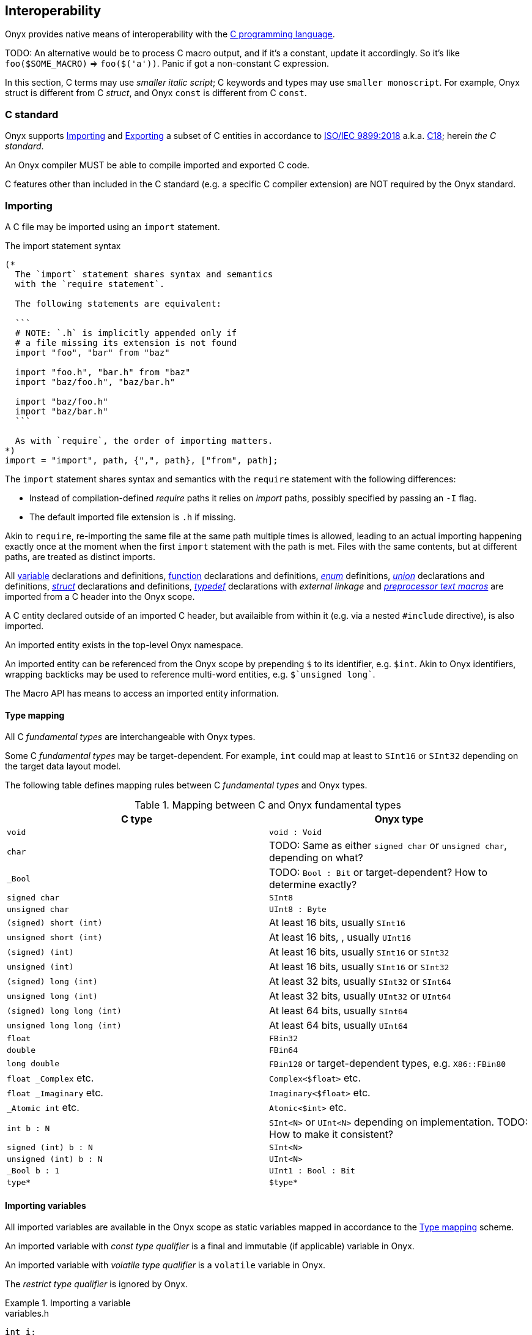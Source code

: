 == Interoperability

Onyx provides native means of interoperability with the https://en.wikipedia.org/wiki/C_(programming_language)[C programming language].

TODO: An alternative would be to process C macro output, and if it's a constant, update it accordingly.
So it's like `foo($SOME_MACRO)` => `foo($('a'))`.
Panic if got a non-constant C expression.

In this section, C terms may use [small]_smaller italic script_; C keywords and types may use [small]#`smaller monoscript`#.
For example, Onyx struct is different from C [small]#_struct_#, and Onyx `const` is different from C [small]#`const`#.

[[c-standard]]
=== C standard

Onyx supports xref:importing[] and xref:exporting[] a subset of C entities in accordance to https://www.iso.org/standard/74528.html[ISO/IEC 9899:2018] a.k.a. https://en.wikipedia.org/wiki/C18_(C_standard_revision)[C18]; herein _the C standard_.

An Onyx compiler MUST be able to compile imported and exported C code.

C features other than included in the C standard (e.g. a specific C compiler extension) are NOT required by the Onyx standard.

[[importing]]
=== Importing

A C file may be imported using an `import` statement.

.The import statement syntax
[source, ebnf]
----
(*
  The `import` statement shares syntax and semantics
  with the `require statement`.

  The following statements are equivalent:

  ```
  # NOTE: `.h` is implicitly appended only if
  # a file missing its extension is not found
  import "foo", "bar" from "baz"

  import "foo.h", "bar.h" from "baz"
  import "baz/foo.h", "baz/bar.h"

  import "baz/foo.h"
  import "baz/bar.h"
  ```

  As with `require`, the order of importing matters.
*)
import = "import", path, {",", path}, ["from", path];
----

The `import` statement shares syntax and semantics with the `require` statement with the following differences:

  * Instead of compilation-defined _require_ paths it relies on _import_ paths, possibly specified by passing an `-I` flag.

  * The default imported file extension is `.h` if missing.

Akin to `require`, re-importing the same file at the same path multiple times is allowed, leading to an actual importing happening exactly once at the moment when the first `import` statement with the path is met.
Files with the same contents, but at different paths, are treated as distinct imports.

All xref:importing-variables[variable] declarations and definitions, xref:importing-functions[function] declarations and definitions, xref:importing-enums[[small]_enum_] definitions, xref:importing-unions[[small]_union_] declarations and definitions, xref:importing-structs[[small]_struct_] declarations and definitions, xref:importing-typedefs[[small]_typedef_] declarations with [small]_external linkage_ and xref:importing-macros[[small]_preprocessor text macros_] are imported from a C header into the Onyx scope.

A C entity declared outside of an imported C header, but availaible from within it (e.g. via a nested [small]#`#include`# directive), is also imported.

An imported entity exists in the top-level Onyx namespace.

An imported entity can be referenced from the Onyx scope by prepending `$` to its identifier, e.g. `$int`.
Akin to Onyx identifiers, wrapping backticks may be used to reference multi-word entities, e.g. `pass:[$`unsigned long`]`.

The Macro API has means to access an imported entity information.

[[c-type-mapping]]
==== Type mapping

All C [small]_fundamental types_ are interchangeable with Onyx types.

Some C [small]_fundamental types_ may be target-dependent. For example, [small]#`int`# could map at least to `SInt16` or `SInt32` depending on the target data layout model.

The following table defines mapping rules between C [small]_fundamental types_ and Onyx types.

.Mapping between C and Onyx fundamental types
[cols=2, options="header"]
|===
| C type
| Onyx type

| [small]#`void`#
| `void : Void`

| [small]#`char`#
| TODO: Same as either [small]#`signed char`# or [small]#`unsigned char`#, depending on what?

| [small]#`_Bool`#
| TODO: `Bool : Bit` or target-dependent? How to determine exactly?

| [small]#`signed char`#
| `SInt8`

| [small]#`unsigned char`#
| `UInt8 : Byte`

| [small]#`(signed) short (int)`#
| At least 16 bits, usually `SInt16`

| [small]#`unsigned short (int)`#
| At least 16 bits, , usually `UInt16`

| [small]#`(signed) (int)`#
| At least 16 bits, usually `SInt16` or `SInt32`

| [small]#`unsigned (int)`#
| At least 16 bits, usually `SInt16` or `SInt32`

| [small]#`(signed) long (int)`#
| At least 32 bits, usually `SInt32` or `SInt64`

| [small]#`unsigned long (int)`#
| At least 32 bits, usually `UInt32` or `UInt64`

| [small]#`(signed) long long (int)`#
| At least 64 bits, usually `SInt64`

| [small]#`unsigned long long (int)`#
| At least 64 bits, usually `UInt64`

| [small]#`float`#
| `FBin32`

| [small]#`double`#
| `FBin64`

| [small]#`long double`#
| `FBin128` or target-dependent types, e.g. `X86::FBin80`

| [small]#`float _Complex`# etc.
| `Complex<$float>` etc.

| [small]#`float _Imaginary`# etc.
| `Imaginary<$float>` etc.

| [small]#`_Atomic int`# etc.
| `Atomic<$int>` etc.

| [small]#`int b : N`#
| `SInt<N>` or `UInt<N>` depending on implementation. TODO: How to make it consistent?

| [small]#`signed (int) b : N`#
| `SInt<N>`

| [small]#`unsigned (int) b : N`#
| `UInt<N>`

| [small]#`_Bool b : 1`#
| `UInt1 : Bool : Bit`

| [small]#`type*`#
| `$type*`

|===

[[importing-variables]]
==== Importing variables

All imported variables are available in the Onyx scope as static variables mapped in accordance to the xref:c-type-mapping[] scheme.

An imported variable with [small]_const type qualifier_ is a final and immutable (if applicable) variable in Onyx.

An imported variable with [small]_volatile type qualifier_ is a `volatile` variable in Onyx.

The [small]_restrict type qualifier_ is ignored by Onyx.

.Importing a variable
====

.variables.h
```c
int i;
volatile const float j = 42;

struct point_t {
  int x, y;
};

struct point_t point;
const struct point_t cpoint = { 10, 20 };

char sa[] = "foo"; // The type is completed as `char[4]`
char* sb = "bar";

const char sc[] = "qux"; // The type is completed as `char[4]`
const char* sd = "kax";
```

.main.nx
```nx
import "./variables.h"

@[Entry]
export void main () {
  assert($i is? $int)
  assert(&$i is? $int*srw)
  assert($i == 0)

  assert($j is? $float)
  assert(&$j is? $float*sr)
  assert($j == 42)
  assert({{ nx.c.j.is_volatile }})

  assert($point is? <mut $point_t>)
  assert(&$point is? <mut $point_t>*srw)
  assert($point.x += 1 == 1)

  assert($cpoint is? <const $point_t>)
  assert(&$cpoint is? $point_t*sr)
  assert($cpoint.y == 20)

  assert($sa is? <mut $char[4]>)
  assert(&$sa is? <mut $char[4]>*srw)
  assert($sa == %c[foo], $sa[2] == 'o')

  assert($sb is? $char*srw)
  # assert($sb == "bar") # There is no such a guarantee
  assert((unsafe! $sb as String*sr)->eq?("bar"))

  assert($sc is? <const $char[4]>)
  assert(&$sc is? $char[4]*sr)

  assert($sd is? $char*sr)
}
```

====

[[importing-functions]]
==== Importing functions

A function definition is compiled upon importing.

Calling an imported function is always unsafe.

An imported function argument can not be referenced by its name upon call.

.Importing a function
====

.functions.h
```c
// A function declaration.
int foo();

// A function definition.
int bar(int a, int b) {
  return a + b;
}
```

.main.nx
```nx
import "./functions.h"

@[Entry]
export void main () {
  # It's a linker's responsiblity to
  # ensure the symbol is actually defined
  unsafe! foo()

  # Calling an actual definition
  assert((unsafe! $bar(1, 2)) == 3)
}
```

====

[[importing-enums]]
==== Importing enums

// tag::import-enum-as-macros[]
[[import-enum-as-macros]]
Importing a [small]_enum_ imports its values as [small]_macros_.
// end::import-enum-as-macros[]

// TODO: Are we sure about this?
Imported [small]_enums_ can not be reopened.

.Importing a enum
====

.enum.h
```c
enum color_t { RED, GREEN = 2, BLUE };
```

.main.nx
```nx
import "./enum.h"

@[Entry]
export void main () {
  final color = $GREEN # Would evaluate to literal `2`, hence `$int`
}
```
====

[[importing-unions]]
==== Importing unions

An imported [small]_union_ may be initialized using the C [small]_struct initializer_.

Accessing an imported [small]_union's_ member is always unsafe.

// TODO: Are we sure about this?
Imported [small]_unions_ can not be reopened.

.Importing a union
====

.union.h
```c
union union_t {
  int a;
  double b;
};
```

.main.nx
```nx
import "./union.h"

@[Entry]
export void main () {
  final union = $union_t{ .a = 42 }
  assert(unsafe! union.a == 42) catch return 1
}
```
====

[[importing-structs]]
==== Importing structs

An imported [small]_struct_ may be initialized using the C [small]_struct initializer_.

Accessing a [small]_non-atomic_ member of a [small]_non-atomic_ imported [small]_struct_ is fragile.
Accessing an [small]_atomic_ member of a [small]_non-atomic_ imported [small]_struct_ is threadsafe.
Accessing a member of an [small]_atomic struct_ is unsafe.
Accessing a member of a [small]_volatile struct_ is volatile.

Mutability modifers are applicable to imported [small]_structs_.
By default, an imported [small]_struct_ type is implicitly `const`.

// TODO: Are we sure about this?
Imported [small]_structs_ can not be reopened.

.Importing a struct
====

.struct.h
```c
struct struct_t {
  int a;
  double b;
};
```

.main.nx
```nx
import "./struct.h"

@[Entry]
export void main () {
  final strukt = mut $struct_t{ .a = 42, .b = 0.5 }
  assert((strukt.a += 1) == 43) catch return 1
}
```

====

[[importing-typedefs]]
==== Importing typedefs

Referencing an imported [small]_typedef_ is the same as referencing the type it [small]_aliases_.

.Importing typedefs
====

.typedef.h
```c
typedef struct { double hi, lo; } range;
```

.main.nx
```nx
import "./typedef.h"

@[Entry]
export void main () {
  final range = $range {
    .hi = 0, .lo = 1 }
}
```

====

[[importing-macros]]
==== Importing preprocessor macros

// TODO: xcite:import-enum-as-macros[]

An imported [small]_preprocessor text macro_ (hereby [small]_macro_) may be referenced from the Onyx scope as a regular C entity by prepending the `$` symbol to its identifier.

An imported [small]_macro_ reference allows arguments to be passed to it.
It is a error to use parentheses on an [small]_object-like macro_.

Once referenced, a [small]_macro_ is immediately [small]_evaluated_ in accordance to the xref:c-standard[].
The evaluation result is then embedded directly into the source code.

Therefore, the concept of safety is not applicable to a [small]_macro_ reference itself.
Instead, code generated by its evaluation is a subject to safety judgement.

Imported [small]_macros_ are also available from the Macro API.

.Importing macros
====

.macros.h
```c
#define FOO "foo"
#define DOUBLE(arg) #arg * 2
```

.main.nx
```nx
import "./macros"

@[Entry]
export void main () {
  assert($FOO == "foo")
  assert($DOUBLE(2) == 4)
}
```

====

[[exporting]]
=== Exporting

A C declaration, definition, [small]_preprocessor directive_ or a block of C code may be exported using an `export` statement.

An exported entity is available in the assembly code iff it has [small]_external linkage_.

After a entity is exported, it is then treated in the same way as if it was xref:importing[imported] from a header.

xref:exporting-functions[Exported functions] are compiled as soon as they're met by an Onyx compiler.

Exported entities have their identifiers https://en.wikipedia.org/wiki/Name_mangling[unmangled].

Exporting from within an Onyx namespace does not alter a entity's identifier in any way.

An `export` statement contents may be preprocessed with Onyx macros.

Onyx annotations are applicable to `export` statements.

A non-block version of the `export` statement is terminated in accordance to the rules defined by the xref:c-standard[].
For instance, a [small]_struct_ definition must be terminated with a semicolon, but a function definition does not have to.
A [small]_preprocessor directive_ is terminated with a newline unless it (the newline) is preceded by a backslash.

An exported block of code is enclosed in curly brackets and does not require a semicolon.

// An `export` statement can not be contained within a function body.

.The `export` statement syntax
```ebnf
c = (? Raw C code ?)

c_var_decl = (? A C variable declaration ?);
c_var_def = (? A C variable definition ?);
c_struct_decl = (? A C struct declaration ?);
c_struct_def = (? A C struct definition ?);
c_union_decl = (? A C union declaration ?);
c_union_def = (? A C union definition ?);
c_enum = (? A C enumeration definition ?);
c_typedef = (? A C typedef ?);
c_directive = (? A C preprocessor directive ?);

export = "export",
  (* An export statement may accept a raw block of C code... *)
  ("{", c, "}"),

  (* or a single C declaration or definition... *)
  c_var_decl |
  c_var_def |
  c_union_def |
  c_struct_def |
  c_union_decl |
  c_struct_decl |
  c_enum |
  c_typedef |
  c_directive |

  (* or a function definition with C prototype, but Onyx body *)
  nxc_function_def;
```

// TODO: Move to API section
An Onyx compiler SHOULD provide a way to generate a C header file from source Onyx files, which MUST contain:

  * Declarations of exported function definitions.

  * Raw contents of any other `export` statement.

  * Onyx comments xref:TODO:[related] to `export` statements, as inline C comments.

[[exporting-functions]]
==== Exporting functions

Exported C function:: A function definition contained in a block of C code, i.e. in the block version of the `export` statement.

An exported C function is written in C and compiled by an Onyx compiler.

Exported Onyx function:: A function definition immediately following the `export` keyword.

An exported Onyx function begins with a prototype written in C.
The prototype ends with an opening curly bracket.

An exported Onyx function body is written in Onyx.

An exported Onyx function is terminated by a closing curly bracket matching the one the prototype ended with.

An exported Onyx function body has fragile environment.

TIP: Calling an exported Onyx function is always unsafe for consistency reasons.

If an exported Onyx function is within an Onyx namespace, Onyx lookup rules are still applicable within its body.

An exported Onyx function arguments are accessible within its body in accordance to the following table.

.Exported Onyx function argument mapping
[cols=2*, options="header"]
|===
^.^| C argument declaration
^.^| Onyx argument declaration

2+^| [small]#`T`# is scalar (i.e. [small]_number_ or [small]_union_)

| [small]#`T arg`#
| `let arg : T`

| [small]#`const T arg`#
| `final arg : T`

| [small]#`T* arg`#
| `let arg : T*urw`

| [small]#`const T* arg`#
| `final arg : T*ur`

2+^| [small]#`T`# is aggregate (i.e. [small]_array_ or [small]_struct_)

| [small]#`T arg`#
| `let arg : mut T`

| [small]#`const T arg`#
| `final arg : const T`

| [small]#`T* arg`#
| `let arg : mut T*urw`

| [small]#`const T* arg`#
| `final arg : const T*ur`

2+^| Other

| [small]#`...`# ([small]_variadic function arguments_)
| Accessible via `@varg` macro

| [small]#`volatile T arg`#
| `volatile let arg : T`

| [small]#`restrict T arg`#
| `let arg : T` (no effect)

|===

.The exported Onyx function syntax
```ebnf
c_proto = (? A C function prototype, e.g. `void main(void)` ?);
nxc_function_def = c_proto, "{", {expr}, "}";
```

'''

.Exporting
====

.main.nx
```nx
# This is an exported Onyx function.
@[Entry] # An Onyx annotation!
export void main() {
  # Onyx body
}

# Has a non-external linkage
export static _Alignas(8) const int i = 42;

# This comment is not going to be exported
# because it is not related to the statement

export struct struct_t {
  int a, b;
};

export #ifndef FOO
export #define FOO 42, \
                   43

export #endif

export {
  // All C comments would be exported
  // # Onyx comments aren't allowed here

  _Atomic _Alignas(double) int j;

  int k;

#define OUTPUT(arg) puts ( #arg );

  // This is an exported C function.
  static void foo () {
    // C code
  }
}
```

A possible variant of a generated C header:

.main.h
```c
// This is an exported Onyx function.
void main();
static _Alignas(8) const int i = 42;
struct struct_t {
  int a, b;
};
#ifndef FOO
#define FOO 42, \
            43
#endif
  // All C comments would be exported
  // # Onyx comments aren't allowed here
  _Atomic _Alignas(double) int j;

  int k;

  #define OUTPUT(arg) puts ( #arg );

  // This is an exported C function.
  static void foo () {
    // C code
  }
```

====
